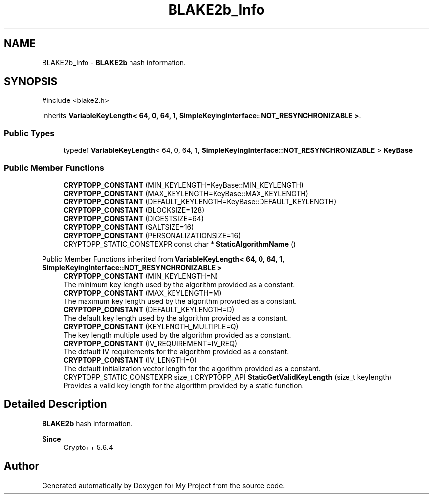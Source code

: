 .TH "BLAKE2b_Info" 3 "My Project" \" -*- nroff -*-
.ad l
.nh
.SH NAME
BLAKE2b_Info \- \fBBLAKE2b\fP hash information\&.  

.SH SYNOPSIS
.br
.PP
.PP
\fR#include <blake2\&.h>\fP
.PP
Inherits \fBVariableKeyLength< 64, 0, 64, 1, SimpleKeyingInterface::NOT_RESYNCHRONIZABLE >\fP\&.
.SS "Public Types"

.in +1c
.ti -1c
.RI "typedef \fBVariableKeyLength\fP< 64, 0, 64, 1, \fBSimpleKeyingInterface::NOT_RESYNCHRONIZABLE\fP > \fBKeyBase\fP"
.br
.in -1c
.SS "Public Member Functions"

.in +1c
.ti -1c
.RI "\fBCRYPTOPP_CONSTANT\fP (MIN_KEYLENGTH=KeyBase::MIN_KEYLENGTH)"
.br
.ti -1c
.RI "\fBCRYPTOPP_CONSTANT\fP (MAX_KEYLENGTH=KeyBase::MAX_KEYLENGTH)"
.br
.ti -1c
.RI "\fBCRYPTOPP_CONSTANT\fP (DEFAULT_KEYLENGTH=KeyBase::DEFAULT_KEYLENGTH)"
.br
.ti -1c
.RI "\fBCRYPTOPP_CONSTANT\fP (BLOCKSIZE=128)"
.br
.ti -1c
.RI "\fBCRYPTOPP_CONSTANT\fP (DIGESTSIZE=64)"
.br
.ti -1c
.RI "\fBCRYPTOPP_CONSTANT\fP (SALTSIZE=16)"
.br
.ti -1c
.RI "\fBCRYPTOPP_CONSTANT\fP (PERSONALIZATIONSIZE=16)"
.br
.ti -1c
.RI "CRYPTOPP_STATIC_CONSTEXPR const char * \fBStaticAlgorithmName\fP ()"
.br
.in -1c

Public Member Functions inherited from \fBVariableKeyLength< 64, 0, 64, 1, SimpleKeyingInterface::NOT_RESYNCHRONIZABLE >\fP
.in +1c
.ti -1c
.RI "\fBCRYPTOPP_CONSTANT\fP (MIN_KEYLENGTH=N)"
.br
.RI "The minimum key length used by the algorithm provided as a constant\&. "
.ti -1c
.RI "\fBCRYPTOPP_CONSTANT\fP (MAX_KEYLENGTH=M)"
.br
.RI "The maximum key length used by the algorithm provided as a constant\&. "
.ti -1c
.RI "\fBCRYPTOPP_CONSTANT\fP (DEFAULT_KEYLENGTH=D)"
.br
.RI "The default key length used by the algorithm provided as a constant\&. "
.ti -1c
.RI "\fBCRYPTOPP_CONSTANT\fP (KEYLENGTH_MULTIPLE=Q)"
.br
.RI "The key length multiple used by the algorithm provided as a constant\&. "
.ti -1c
.RI "\fBCRYPTOPP_CONSTANT\fP (IV_REQUIREMENT=IV_REQ)"
.br
.RI "The default IV requirements for the algorithm provided as a constant\&. "
.ti -1c
.RI "\fBCRYPTOPP_CONSTANT\fP (IV_LENGTH=0)"
.br
.RI "The default initialization vector length for the algorithm provided as a constant\&. "
.ti -1c
.RI "CRYPTOPP_STATIC_CONSTEXPR size_t CRYPTOPP_API \fBStaticGetValidKeyLength\fP (size_t keylength)"
.br
.RI "Provides a valid key length for the algorithm provided by a static function\&. "
.in -1c
.SH "Detailed Description"
.PP 
\fBBLAKE2b\fP hash information\&. 


.PP
\fBSince\fP
.RS 4
Crypto++ 5\&.6\&.4 
.RE
.PP


.SH "Author"
.PP 
Generated automatically by Doxygen for My Project from the source code\&.
